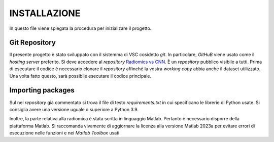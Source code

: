 INSTALLAZIONE
=============

In questo file viene spiegata la procedura per inizializare il progetto.

Git Repository
--------------

Il presente progetto è stato sviluppato con il sistemma di VSC cosidetto *git*. In particolare, *GitHuB* viene usato come il *hosting server* preferito.
Si deve accedere al *repository* `Radiomics vs CNN <https://github.com/bitgio/Radiomics-vs-CNN.git>`_. È un *repository* pubblico visibile a tutti. 
Prima di esecutare il codice è necessario clonare il *repository* affinché la vostra *working copy* abbia anche il dataset utilizzato.
Una volta fatto questo, sarà possibile esecutare il codice principale.


Importing packages
------------------

Sul nel *repository* già commentato si trova il file di testo *requirements.txt* in cui specificano le librerie di Python usate. Si consiglia avere una
versione uguale o superiore a Python 3.9.

Inoltre, la parte relativa alla radiomica è stata scritta in linguaggio Matlab. Pertanto è necessario disporre della piattaforma Matlab. Si raccomanda
vivamente di aggiornare la licenza alla versione Matlab 2023a per evitare errori di esecuzione nelle funzioni e nei *Matlab Toolbox* usati.

